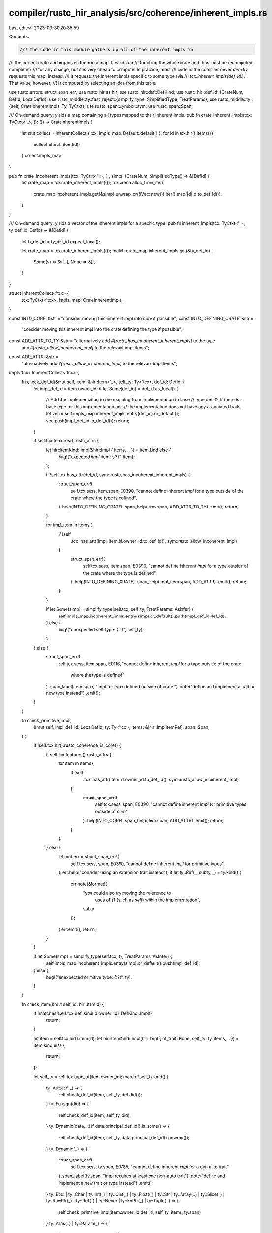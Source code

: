 compiler/rustc_hir_analysis/src/coherence/inherent_impls.rs
===========================================================

Last edited: 2023-03-30 20:35:59

Contents:

.. code-block:: rs

    //! The code in this module gathers up all of the inherent impls in
//! the current crate and organizes them in a map. It winds up
//! touching the whole crate and thus must be recomputed completely
//! for any change, but it is very cheap to compute. In practice, most
//! code in the compiler never *directly* requests this map. Instead,
//! it requests the inherent impls specific to some type (via
//! `tcx.inherent_impls(def_id)`). That value, however,
//! is computed by selecting an idea from this table.

use rustc_errors::struct_span_err;
use rustc_hir as hir;
use rustc_hir::def::DefKind;
use rustc_hir::def_id::{CrateNum, DefId, LocalDefId};
use rustc_middle::ty::fast_reject::{simplify_type, SimplifiedType, TreatParams};
use rustc_middle::ty::{self, CrateInherentImpls, Ty, TyCtxt};
use rustc_span::symbol::sym;
use rustc_span::Span;

/// On-demand query: yields a map containing all types mapped to their inherent impls.
pub fn crate_inherent_impls(tcx: TyCtxt<'_>, (): ()) -> CrateInherentImpls {
    let mut collect = InherentCollect { tcx, impls_map: Default::default() };
    for id in tcx.hir().items() {
        collect.check_item(id);
    }
    collect.impls_map
}

pub fn crate_incoherent_impls(tcx: TyCtxt<'_>, (_, simp): (CrateNum, SimplifiedType)) -> &[DefId] {
    let crate_map = tcx.crate_inherent_impls(());
    tcx.arena.alloc_from_iter(
        crate_map.incoherent_impls.get(&simp).unwrap_or(&Vec::new()).iter().map(|d| d.to_def_id()),
    )
}

/// On-demand query: yields a vector of the inherent impls for a specific type.
pub fn inherent_impls(tcx: TyCtxt<'_>, ty_def_id: DefId) -> &[DefId] {
    let ty_def_id = ty_def_id.expect_local();

    let crate_map = tcx.crate_inherent_impls(());
    match crate_map.inherent_impls.get(&ty_def_id) {
        Some(v) => &v[..],
        None => &[],
    }
}

struct InherentCollect<'tcx> {
    tcx: TyCtxt<'tcx>,
    impls_map: CrateInherentImpls,
}

const INTO_CORE: &str = "consider moving this inherent impl into `core` if possible";
const INTO_DEFINING_CRATE: &str =
    "consider moving this inherent impl into the crate defining the type if possible";
const ADD_ATTR_TO_TY: &str = "alternatively add `#[rustc_has_incoherent_inherent_impls]` to the type \
     and `#[rustc_allow_incoherent_impl]` to the relevant impl items";
const ADD_ATTR: &str =
    "alternatively add `#[rustc_allow_incoherent_impl]` to the relevant impl items";

impl<'tcx> InherentCollect<'tcx> {
    fn check_def_id(&mut self, item: &hir::Item<'_>, self_ty: Ty<'tcx>, def_id: DefId) {
        let impl_def_id = item.owner_id;
        if let Some(def_id) = def_id.as_local() {
            // Add the implementation to the mapping from implementation to base
            // type def ID, if there is a base type for this implementation and
            // the implementation does not have any associated traits.
            let vec = self.impls_map.inherent_impls.entry(def_id).or_default();
            vec.push(impl_def_id.to_def_id());
            return;
        }

        if self.tcx.features().rustc_attrs {
            let hir::ItemKind::Impl(&hir::Impl { items, .. }) = item.kind else {
                bug!("expected `impl` item: {:?}", item);
            };

            if !self.tcx.has_attr(def_id, sym::rustc_has_incoherent_inherent_impls) {
                struct_span_err!(
                    self.tcx.sess,
                    item.span,
                    E0390,
                    "cannot define inherent `impl` for a type outside of the crate where the type is defined",
                )
                .help(INTO_DEFINING_CRATE)
                .span_help(item.span, ADD_ATTR_TO_TY)
                .emit();
                return;
            }

            for impl_item in items {
                if !self
                    .tcx
                    .has_attr(impl_item.id.owner_id.to_def_id(), sym::rustc_allow_incoherent_impl)
                {
                    struct_span_err!(
                        self.tcx.sess,
                        item.span,
                        E0390,
                        "cannot define inherent `impl` for a type outside of the crate where the type is defined",
                    )
                    .help(INTO_DEFINING_CRATE)
                    .span_help(impl_item.span, ADD_ATTR)
                    .emit();
                    return;
                }
            }

            if let Some(simp) = simplify_type(self.tcx, self_ty, TreatParams::AsInfer) {
                self.impls_map.incoherent_impls.entry(simp).or_default().push(impl_def_id.def_id);
            } else {
                bug!("unexpected self type: {:?}", self_ty);
            }
        } else {
            struct_span_err!(
                self.tcx.sess,
                item.span,
                E0116,
                "cannot define inherent `impl` for a type outside of the crate \
                              where the type is defined"
            )
            .span_label(item.span, "impl for type defined outside of crate.")
            .note("define and implement a trait or new type instead")
            .emit();
        }
    }

    fn check_primitive_impl(
        &mut self,
        impl_def_id: LocalDefId,
        ty: Ty<'tcx>,
        items: &[hir::ImplItemRef],
        span: Span,
    ) {
        if !self.tcx.hir().rustc_coherence_is_core() {
            if self.tcx.features().rustc_attrs {
                for item in items {
                    if !self
                        .tcx
                        .has_attr(item.id.owner_id.to_def_id(), sym::rustc_allow_incoherent_impl)
                    {
                        struct_span_err!(
                            self.tcx.sess,
                            span,
                            E0390,
                            "cannot define inherent `impl` for primitive types outside of `core`",
                        )
                        .help(INTO_CORE)
                        .span_help(item.span, ADD_ATTR)
                        .emit();
                        return;
                    }
                }
            } else {
                let mut err = struct_span_err!(
                    self.tcx.sess,
                    span,
                    E0390,
                    "cannot define inherent `impl` for primitive types",
                );
                err.help("consider using an extension trait instead");
                if let ty::Ref(_, subty, _) = ty.kind() {
                    err.note(&format!(
                        "you could also try moving the reference to \
                            uses of `{}` (such as `self`) within the implementation",
                        subty
                    ));
                }
                err.emit();
                return;
            }
        }

        if let Some(simp) = simplify_type(self.tcx, ty, TreatParams::AsInfer) {
            self.impls_map.incoherent_impls.entry(simp).or_default().push(impl_def_id);
        } else {
            bug!("unexpected primitive type: {:?}", ty);
        }
    }

    fn check_item(&mut self, id: hir::ItemId) {
        if !matches!(self.tcx.def_kind(id.owner_id), DefKind::Impl) {
            return;
        }

        let item = self.tcx.hir().item(id);
        let hir::ItemKind::Impl(hir::Impl { of_trait: None, self_ty: ty, items, .. }) = item.kind else {
            return;
        };

        let self_ty = self.tcx.type_of(item.owner_id);
        match *self_ty.kind() {
            ty::Adt(def, _) => {
                self.check_def_id(item, self_ty, def.did());
            }
            ty::Foreign(did) => {
                self.check_def_id(item, self_ty, did);
            }
            ty::Dynamic(data, ..) if data.principal_def_id().is_some() => {
                self.check_def_id(item, self_ty, data.principal_def_id().unwrap());
            }
            ty::Dynamic(..) => {
                struct_span_err!(
                    self.tcx.sess,
                    ty.span,
                    E0785,
                    "cannot define inherent `impl` for a dyn auto trait"
                )
                .span_label(ty.span, "impl requires at least one non-auto trait")
                .note("define and implement a new trait or type instead")
                .emit();
            }
            ty::Bool
            | ty::Char
            | ty::Int(_)
            | ty::Uint(_)
            | ty::Float(_)
            | ty::Str
            | ty::Array(..)
            | ty::Slice(_)
            | ty::RawPtr(_)
            | ty::Ref(..)
            | ty::Never
            | ty::FnPtr(_)
            | ty::Tuple(..) => {
                self.check_primitive_impl(item.owner_id.def_id, self_ty, items, ty.span)
            }
            ty::Alias(..) | ty::Param(_) => {
                let mut err = struct_span_err!(
                    self.tcx.sess,
                    ty.span,
                    E0118,
                    "no nominal type found for inherent implementation"
                );

                err.span_label(ty.span, "impl requires a nominal type")
                    .note("either implement a trait on it or create a newtype to wrap it instead");

                err.emit();
            }
            ty::FnDef(..)
            | ty::Closure(..)
            | ty::Generator(..)
            | ty::GeneratorWitness(..)
            | ty::Bound(..)
            | ty::Placeholder(_)
            | ty::Infer(_) => {
                bug!("unexpected impl self type of impl: {:?} {:?}", item.owner_id, self_ty);
            }
            ty::Error(_) => {}
        }
    }
}


